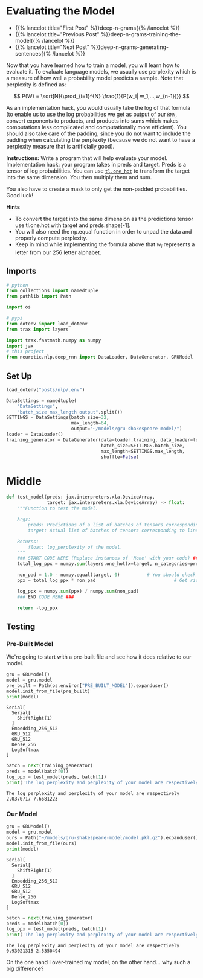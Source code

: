 #+BEGIN_COMMENT
.. title: Deep N-Grams: Evaluating the Model
.. slug: deep-n-grams-evaluating-the-model
.. date: 2021-01-05 16:48:54 UTC-08:00
.. tags: nlp,n-grams,rnn,gru
.. category: NLP
.. link: 
.. description: Evaluating the GRU model.
.. type: text
.. has_math: True
#+END_COMMENT
#+OPTIONS: ^:{}
#+TOC: headlines 3
#+PROPERTY: header-args :session ~/.local/share/jupyter/runtime/kernel-e135270a-ff79-415f-b14f-699cec71cf46-ssh.json
#+BEGIN_SRC python :results none :exports none
%load_ext autoreload
%autoreload 2
#+END_SRC

* Evaluating the Model
  - {{% lancelot title="First Post" %}}deep-n-grams{{% /lancelot %}}
  - {{% lancelot title="Previous Post" %}}deep-n-grams-training-the-model{{% /lancelot %}}
  - {{% lancelot title="Next Post" %}}deep-n-grams-generating-sentences{{% /lancelot %}}

Now that you have learned how to train a model, you will learn how to evaluate it. To evaluate language models, we usually use perplexity which is a measure of how well a probability model predicts a sample. Note that perplexity is defined as: 

\[
P(W) = \sqrt[N]{\prod_{i=1}^{N} \frac{1}{P(w_i| w_1,...,w_{n-1})}}
\]

 As an implementation hack, you would usually take the log of that formula (to enable us to use the log probabilities we get as output of our =RNN=, convert exponents to products, and products into sums which makes computations less complicated and computationally more efficient). You should also take care of the padding, since you do not want to include the padding when calculating the perplexity (because we do not want to have a perplexity measure that is artificially good).

\begin{align}
log P(W) &= {log\left(\sqrt[N]{\prod_{i=1}^{N} \frac{1}{P(w_i| w_1,\ldots,w_{n-1})}}\right)} \\
&= {log\left({\prod_{i=1}^{N} \frac{1}{P(w_i| w_1,\ldots,w_{n-1})}}\right)^{\frac{1}{N}}}\\
& = {log\left({\prod_{i=1}^{N}{P(w_i| w_1,\ldots,w_{n-1})}}\right)^{-\frac{1}{N}}} \\
& = -\frac{1}{N}{log\left({\prod_{i=1}^{N}{P(w_i| w_1,\ldots,w_{n-1})}}\right)} \\
& = -\frac{1}{N}{\left({\sum_{i=1}^{N}{logP(w_i| w_1,\ldots,w_{n-1})}}\right)} 
\end{align}

 **Instructions:** Write a program that will help evaluate your model. Implementation hack: your program takes in preds and target. Preds is a tensor of log probabilities. You can use [[https://github.com/google/trax/blob/22765bb18608d376d8cd660f9865760e4ff489cd/trax/layers/metrics.py#L154][=tl.one_hot=]] to transform the target into the same dimension. You then multiply them and sum. 

 You also have to create a mask to only get the non-padded probabilities. Good luck! 

**Hints**

 - To convert the target into the same dimension as the predictions tensor use tl.one.hot with target and preds.shape[-1].
 - You will also need the np.equal function in order to unpad the data and properly compute perplexity.
 - Keep in mind while implementing the formula above that \(w_i\) represents a letter from our 256 letter alphabet.

** Imports
#+begin_src python :results none
# python
from collections import namedtuple
from pathlib import Path

import os

# pypi
from dotenv import load_dotenv
from trax import layers

import trax.fastmath.numpy as numpy
import jax
# this project
from neurotic.nlp.deep_rnn import DataLoader, DataGenerator, GRUModel
#+end_src
** Set Up
#+begin_src python :results none
load_dotenv("posts/nlp/.env")
#+end_src

#+begin_src python :results none
DataSettings = namedtuple(
    "DataSettings",
    "batch_size max_length output".split())
SETTINGS = DataSettings(batch_size=32,
                        max_length=64,
                        output="~/models/gru-shakespeare-model/")
loader = DataLoader()
training_generator = DataGenerator(data=loader.training, data_loader=loader,
                                   batch_size=SETTINGS.batch_size,
                                   max_length=SETTINGS.max_length,
                                   shuffle=False)
#+end_src
* Middle
#+begin_src python :results none
def test_model(preds: jax.interpreters.xla.DeviceArray,
               target: jax.interpreters.xla.DeviceArray) -> float:
    """Function to test the model.

    Args:
        preds: Predictions of a list of batches of tensors corresponding to lines of text.
        target: Actual list of batches of tensors corresponding to lines of text.

    Returns:
        float: log_perplexity of the model.
    """
    ### START CODE HERE (Replace instances of 'None' with your code) ###
    total_log_ppx = numpy.sum(layers.one_hot(x=target, n_categories=preds.shape[-1]) * preds, axis= -1) # HINT: tl.one_hot() should replace one of the Nones

    non_pad = 1.0 - numpy.equal(target, 0)          # You should check if the target equals 0
    ppx = total_log_ppx * non_pad                             # Get rid of the padding

    log_ppx = numpy.sum(ppx) / numpy.sum(non_pad)
    ### END CODE HERE ###
    
    return -log_ppx
#+end_src

** Testing
*** Pre-Built Model   
   We're going to start with a pre-built file and see how it does relative to our model.

#+begin_src python :results output :exports both
gru = GRUModel()
model = gru.model
pre_built = Path(os.environ["PRE_BUILT_MODEL"]).expanduser()
model.init_from_file(pre_built)
print(model)
#+end_src

#+RESULTS:
: Serial[
:   Serial[
:     ShiftRight(1)
:   ]
:   Embedding_256_512
:   GRU_512
:   GRU_512
:   Dense_256
:   LogSoftmax
: ]

#+begin_src python :results output :exports both
batch = next(training_generator)
preds = model(batch[0])
log_ppx = test_model(preds, batch[1])
print('The log perplexity and perplexity of your model are respectively', log_ppx, numpy.exp(log_ppx))
#+end_src

#+RESULTS:
: The log perplexity and perplexity of your model are respectively 2.0370717 7.6681223

# **Expected Output:** The log perplexity and perplexity of your model are respectively around 1.9 and 7.2.
*** Our Model
#+begin_src python :results output :exports both
gru = GRUModel()
model = gru.model
ours = Path("~/models/gru-shakespeare-model/model.pkl.gz").expanduser()
model.init_from_file(ours)
print(model)
#+end_src

#+RESULTS:
: Serial[
:   Serial[
:     ShiftRight(1)
:   ]
:   Embedding_256_512
:   GRU_512
:   GRU_512
:   Dense_256
:   LogSoftmax
: ]

#+begin_src python :results output :exports both
batch = next(training_generator)
preds = model(batch[0])
log_ppx = test_model(preds, batch[1])
print('The log perplexity and perplexity of your model are respectively', log_ppx, numpy.exp(log_ppx))
#+end_src

#+RESULTS:
: The log perplexity and perplexity of your model are respectively 0.93021315 2.5350494

On the one hand I over-trained my model, on the other hand... why such a big difference?
